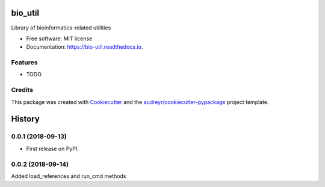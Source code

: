 ========
bio_util
========


.. image:: https://img.shields.io/pypi/v/bio_util.svg
        :target: https://pypi.python.org/pypi/bio_util

.. image:: https://img.shields.io/travis/vr1087/bio_util.svg
        :target: https://travis-ci.org/vr1087/bio_util

.. image:: https://readthedocs.org/projects/bio-util/badge/?version=latest
        :target: https://bio-util.readthedocs.io/en/latest/?badge=latest
        :alt: Documentation Status




Library of bioinformatics-related utilities


* Free software: MIT license
* Documentation: https://bio-util.readthedocs.io.


Features
--------

* TODO

Credits
-------

This package was created with Cookiecutter_ and the `audreyr/cookiecutter-pypackage`_ project template.

.. _Cookiecutter: https://github.com/audreyr/cookiecutter
.. _`audreyr/cookiecutter-pypackage`: https://github.com/audreyr/cookiecutter-pypackage


=======
History
=======

0.0.1 (2018-09-13)
------------------

* First release on PyPI.

0.0.2 (2018-09-14)
------------------

Added load_references and run_cmd methods



